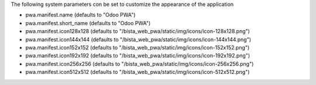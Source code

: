 The following system parameters con be set to customize the appearance of the application

* pwa.manifest.name (defaults to "Odoo PWA")
* pwa.manifest.short_name (defaults to "Odoo PWA")
* pwa.manifest.icon128x128 (defaults to "/bista_web_pwa/static/img/icons/icon-128x128.png")
* pwa.manifest.icon144x144 (defaults to "/bista_web_pwa/static/img/icons/icon-144x144.png")
* pwa.manifest.icon152x152 (defaults to "/bista_web_pwa/static/img/icons/icon-152x152.png")
* pwa.manifest.icon192x192 (defaults to "/bista_web_pwa/static/img/icons/icon-192x192.png")
* pwa.manifest.icon256x256 (defaults to "/bista_web_pwa/static/img/icons/icon-256x256.png")
* pwa.manifest.icon512x512 (defaults to "/bista_web_pwa/static/img/icons/icon-512x512.png")
